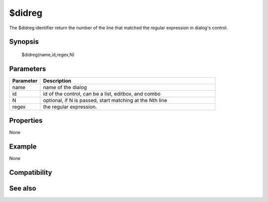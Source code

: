$didreg
=======

The $didreg identifier return the number of the line that matched the regular expression in dialog's control.

Synopsis
--------

 $didreg(name,id,regex,N)

Parameters
----------

.. list-table::
    :widths: 15 85
    :header-rows: 1

    * - Parameter
      - Description
    * - name
      - name of the dialog
    * - id
      - id of the control, can be a list, editbox, and combo
    * - N
      - optional, if N is passed, start matching at the Nth line
    * - regex
      - the regular expression.

Properties
----------

None

Example
-------

None

Compatibility
-------------

.. compatibility:: 6.1

See also
--------

.. hlist::
    :columns: 4

    * :doc:`$didtok </identifiers/didtok>`
    * :doc:`$didwm </identifiers/didwm>`
    * :doc:`/dialog </commands/dialog>`
    * :doc:`/did </commands/did>`
    * :doc:`/didtok </commands/didtok>`

